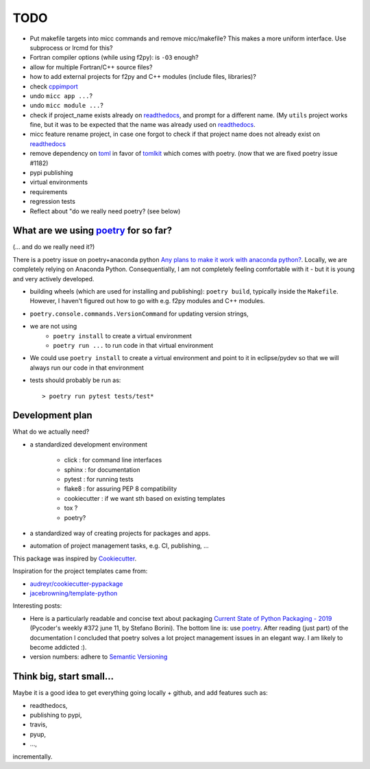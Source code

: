 TODO
====

.. _readthedocs: https://readthedocs.org/
.. _poetry: https://https://poetry.eustace.io/


* Put makefile targets into micc commands and remove micc/makefile? This
  makes a more uniform interface. Use subprocess or lrcmd for this?
* Fortran compiler options (while using f2py): is ``-O3`` enough? 
* allow for multiple Fortran/C++ source files?
* how to add external projects for f2py and C++ modules (include files,
  libraries)?
* check `cppimport <https://github.com/tbenthompson/cppimport>`_
* undo ``micc app ...``?
* undo ``micc module ...``?
* check if project_name exists already on `readthedocs`_, and prompt for a 
  different name. (My ``utils`` project works fine, but it was to be expected 
  that the name was already used on `readthedocs`_.
* micc feature rename project, in case one forgot to check if that project name 
  does not already exist on `readthedocs`_ 
* remove dependency on `toml <https://pypi.org/project/toml/>`_ in favor of
  `tomlkit <https://pypi.org/project/tomlkit/>`_ which comes with poetry.
  (now that we are fixed poetry issue #1182)
* pypi publishing
* virtual environments
* requirements
* regression tests
* Reflect about "do we really need poetry? (see below)

What are we using `poetry`_ for so far?
---------------------------------------

(... and do we really need it?)

There is a poetry issue on poetry+anaconda python 
`Any plans to make it work with anaconda python? <https://github.com/sdispater/poetry/issues/190>`_.
Locally, we are completely relying on Anaconda Python. 
Consequentially, I am not completely feeling comfortable with it - but it is
young and very actively developed.

* building wheels (which are used for installing and publishing): 
  ``poetry build``, typically inside the ``Makefile``. However, I haven't
  figured out how to go with e.g. f2py modules and C++ modules. 
  
* ``poetry.console.commands.VersionCommand`` for updating version strings,

* we are not using 
   * ``poetry install`` to create a virtual environment
   * ``poetry run ...`` to run code in that virtual environment
   
* We could use ``poetry install`` to create a virtual environment and 
  point to it in eclipse/pydev so that we will always run our code in that
  environment
* tests should probably be run as::

   > poetry run pytest tests/test*

  
Development plan
----------------

What do we actually need?

* a standardized development environment

   * click : for command line interfaces
   * sphinx : for documentation
   * pytest : for running tests
   * flake8 : for assuring PEP 8 compatibility
   * cookiecutter : if we want sth based on existing templates
   * tox ?
   * poetry?
* a standardized way of creating projects for packages and apps.
* automation of project management tasks, e.g. CI, publishing, ... 
   
This package was inspired by
`Cookiecutter <https://github.com/audreyr/cookiecutter>`_.
 
Inspiration for the project templates came from: 

* `audreyr/cookiecutter-pypackage <https://github.com/audreyr/cookiecutter-pypackage>`_
* `jacebrowning/template-python <https://github.com/jacebrowning/template-python>`_

Interesting posts:

* Here is a particularly readable and concise text about packaging 
  `Current State of Python Packaging - 2019 <https://stefanoborini.com/current-status-of-python-packaging/>`_
  (Pycoder's weekly #372 june 11, by Stefano Borini). The bottom line is: use 
  `poetry`_. After reading (just part) of the documentation
  I concluded that poetry solves a lot project management issues in an elegant way.
  I am likely to become addicted :).
* version numbers: adhere to `Semantic Versioning <https://semver.org>`_

Think big, start small...
-------------------------
Maybe it is a good idea to get everything going locally + github, and add 
features such as:

* readthedocs,
* publishing to pypi,  
* travis,
* pyup, 
* ..., 

incrementally.
  